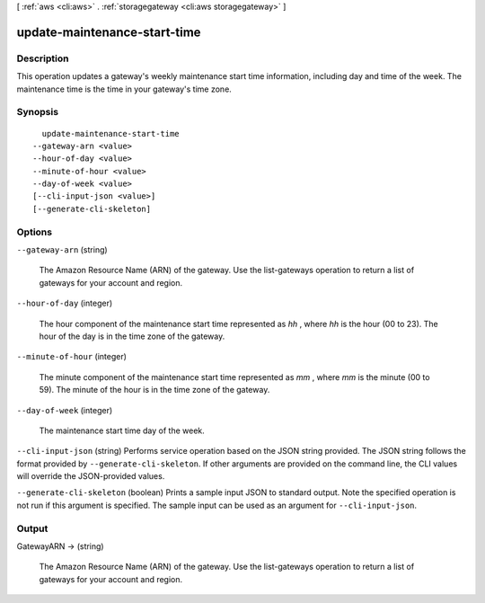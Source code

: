 [ :ref:`aws <cli:aws>` . :ref:`storagegateway <cli:aws storagegateway>` ]

.. _cli:aws storagegateway update-maintenance-start-time:


*****************************
update-maintenance-start-time
*****************************



===========
Description
===========



This operation updates a gateway's weekly maintenance start time information, including day and time of the week. The maintenance time is the time in your gateway's time zone.



========
Synopsis
========

::

    update-maintenance-start-time
  --gateway-arn <value>
  --hour-of-day <value>
  --minute-of-hour <value>
  --day-of-week <value>
  [--cli-input-json <value>]
  [--generate-cli-skeleton]




=======
Options
=======

``--gateway-arn`` (string)


  The Amazon Resource Name (ARN) of the gateway. Use the  list-gateways operation to return a list of gateways for your account and region.

  

``--hour-of-day`` (integer)


  The hour component of the maintenance start time represented as *hh* , where *hh* is the hour (00 to 23). The hour of the day is in the time zone of the gateway.

  

``--minute-of-hour`` (integer)


  The minute component of the maintenance start time represented as *mm* , where *mm* is the minute (00 to 59). The minute of the hour is in the time zone of the gateway.

  

``--day-of-week`` (integer)


  The maintenance start time day of the week.

  

``--cli-input-json`` (string)
Performs service operation based on the JSON string provided. The JSON string follows the format provided by ``--generate-cli-skeleton``. If other arguments are provided on the command line, the CLI values will override the JSON-provided values.

``--generate-cli-skeleton`` (boolean)
Prints a sample input JSON to standard output. Note the specified operation is not run if this argument is specified. The sample input can be used as an argument for ``--cli-input-json``.



======
Output
======

GatewayARN -> (string)

  

  The Amazon Resource Name (ARN) of the gateway. Use the  list-gateways operation to return a list of gateways for your account and region.

  

  

